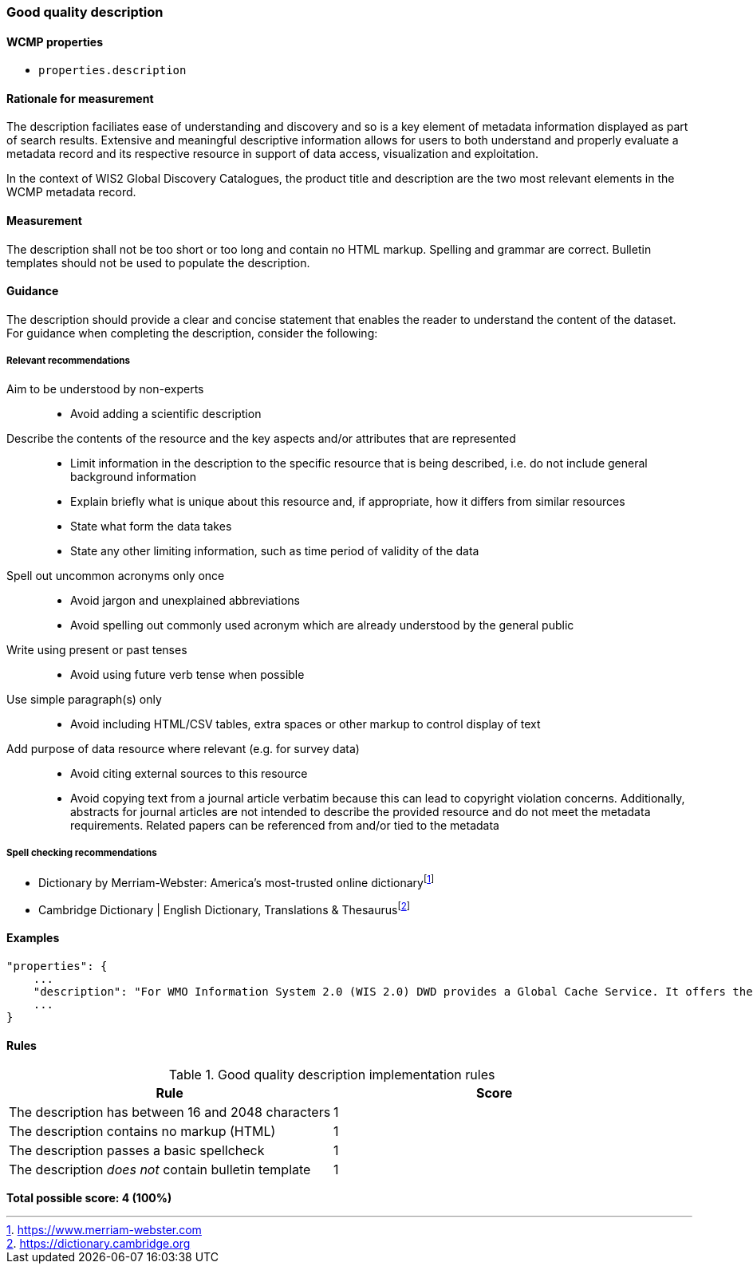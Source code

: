 === Good quality description

==== WCMP properties

* `properties.description`

==== Rationale for measurement

The description faciliates ease of understanding and discovery and so is a key element of metadata information displayed as part of search results. Extensive and meaningful descriptive information allows for users to both understand and properly evaluate a metadata record and its respective resource in support of data access, visualization and exploitation.

In the context of WIS2 Global Discovery Catalogues, the product title and description are the two most relevant elements in the WCMP metadata record.

==== Measurement

The description shall not be too short or too long and contain no HTML markup. Spelling and grammar are correct. Bulletin templates should not be used to populate the description.

==== Guidance

The description should provide a clear and concise statement that enables the reader to understand the content of the dataset. For guidance when completing the description, consider the following:

===== Relevant recommendations

Aim to be understood by non-experts::
* Avoid adding a scientific description
Describe the contents of the resource and the key aspects and/or attributes that are represented::
* Limit information in the description to the specific resource that is being described, i.e. do not include general background information
* Explain briefly what is unique about this resource and, if appropriate, how it differs from similar resources
* State what form the data takes
* State any other limiting information, such as time period of validity of the data
Spell out uncommon acronyms only once::
* Avoid jargon and unexplained abbreviations
* Avoid spelling out commonly used acronym which are already understood by the general public
Write using present or past tenses::
* Avoid using future verb tense when possible
Use simple paragraph(s) only::
* Avoid including HTML/CSV tables, extra spaces or other markup to control display of text
Add purpose of data resource where relevant (e.g. for survey data)::
* Avoid citing external sources to this resource
* Avoid copying text from a journal article verbatim because this can lead to copyright violation concerns. Additionally, abstracts for journal articles are not intended to describe the provided resource and do not meet the metadata requirements. Related papers can be referenced from and/or tied to the metadata

===== Spell checking recommendations

* Dictionary by Merriam-Webster: America's most-trusted online dictionaryfootnote:[https://www.merriam-webster.com]
* Cambridge Dictionary | English Dictionary, Translations & Thesaurusfootnote:[https://dictionary.cambridge.org]

==== Examples

```json
"properties": {
    ...
    "description": "For WMO Information System 2.0 (WIS 2.0) DWD provides a Global Cache Service. It offers the possibility to download cached core data from a single source. An automatic download is made possible by messages that are distributed worldwide and contain the actual download link. Subscription to receive the messages is possible via Global Brokers. General notes: 1) Maximum message size is limited to 8192 bytes, 2) Connected Global Brokers are Global Broker MF and Global Broker CMA, 3) During the test phase the data is not yet cached for 24 hours",
    ...
}
```
==== Rules

.Good quality description implementation rules
|===
|Rule |Score

|The description has between 16 and 2048 characters
|1

|The description contains no markup (HTML)
|1

|The description passes a basic spellcheck
|1

|The description _does not_ contain bulletin template
|1
|===

*Total possible score: 4 (100%)*



